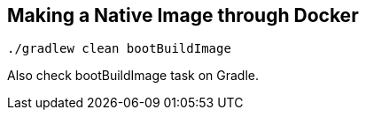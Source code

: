 == Making a Native Image through Docker

```
./gradlew clean bootBuildImage
```

Also check bootBuildImage task on Gradle.